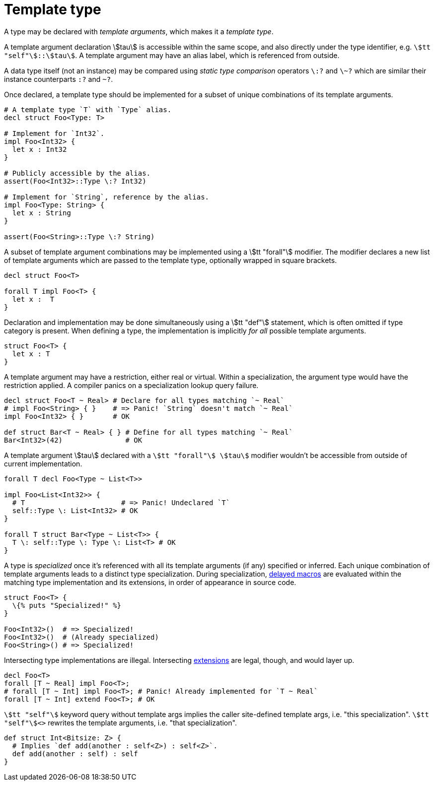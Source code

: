 = Template type

A type may be declared with _template arguments_, which makes it a _template type_.

A template argument declaration stem:[tau] is accessible within the same scope, and also directly under the type identifier, e.g. `stem:[tt "self"]::stem:[tau]`.
A template argument may have an alias label, which is referenced from outside.

A data type itself (not an instance) may be compared using _static type comparison_ operators `\:?` and `\~?` which are similar their instance counterparts `:?` and `~?`.

Once declared, a template type should be implemented for a subset of unique combinations of its template arguments.

```nx
# A template type `T` with `Type` alias.
decl struct Foo<Type: T>

# Implement for `Int32`.
impl Foo<Int32> {
  let x : Int32
}

# Publicly accessible by the alias.
assert(Foo<Int32>::Type \:? Int32)

# Implement for `String`, reference by the alias.
impl Foo<Type: String> {
  let x : String
}

assert(Foo<String>::Type \:? String)
```

A subset of template argument combinations may be implemented using a stem:[tt "forall"] modifier.
The modifier declares a new list of template arguments which are passed to the template type, optionally wrapped in square brackets.

```nx
decl struct Foo<T>

forall T impl Foo<T> {
  let x :  T
}
```

Declaration and implementation may be done simultaneously using a stem:[tt "def"] statement, which is often omitted if type category is present.
When defining a type, the implementation is implicitly _for all_ possible template arguments.

```nx
struct Foo<T> {
  let x : T
}
```

A template argument may have a restriction, either real or virtual.
Within a specialization, the argument type would have the restriction applied.
A compiler panics on a specialization lookup query failure.

```nx
decl struct Foo<T ~ Real> # Declare for all types matching `~ Real`
# impl Foo<String> { }    # => Panic! `String` doesn't match `~ Real`
impl Foo<Int32> { }       # OK

def struct Bar<T ~ Real> { } # Define for all types matching `~ Real`
Bar<Int32>(42)               # OK
```

A template argument stem:[tau] declared with a `stem:[tt "forall"] stem:[tau]` modifier wouldn't be accessible from outside of current implementation.

```nx
forall T decl Foo<Type ~ List<T>>

impl Foo<List<Int32>> {
  # T                       # => Panic! Undeclared `T`
  self::Type \: List<Int32> # OK
}

forall T struct Bar<Type ~ List<T>> {
  T \: self::Type \: Type \: List<T> # OK
}
```

A type is _specialized_ once it's referenced with all its template arguments (if any) specified or inferred.
Each unique combination of template arguments leads to a distinct type specialization.
During specialization, <<_macros, delayed macros>> are evaluated within the matching type implementation and its extensions, in order of appearance in source code.

```nx
struct Foo<T> {
  \{% puts "Specialized!" %}
}

Foo<Int32>()  # => Specialized!
Foo<Int32>()  # (Already specialized)
Foo<String>() # => Specialized!
```

Intersecting type implementations are illegal.
Intersecting <<_extend, extensions>> are legal, though, and would layer up.

```nx
decl Foo<T>
forall [T ~ Real] impl Foo<T>;
# forall [T ~ Int] impl Foo<T>; # Panic! Already implemented for `T ~ Real`
forall [T ~ Int] extend Foo<T>; # OK
```

`stem:[tt "self"]` keyword query without template args implies the caller site-defined template args, i.e. "this specialization".
`stem:[tt "self"]<>` rewrites the template arguments, i.e. "that specialization".

```nx
def struct Int<Bitsize: Z> {
  # Implies `def add(another : self<Z>) : self<Z>`.
  def add(another : self) : self
}
```

